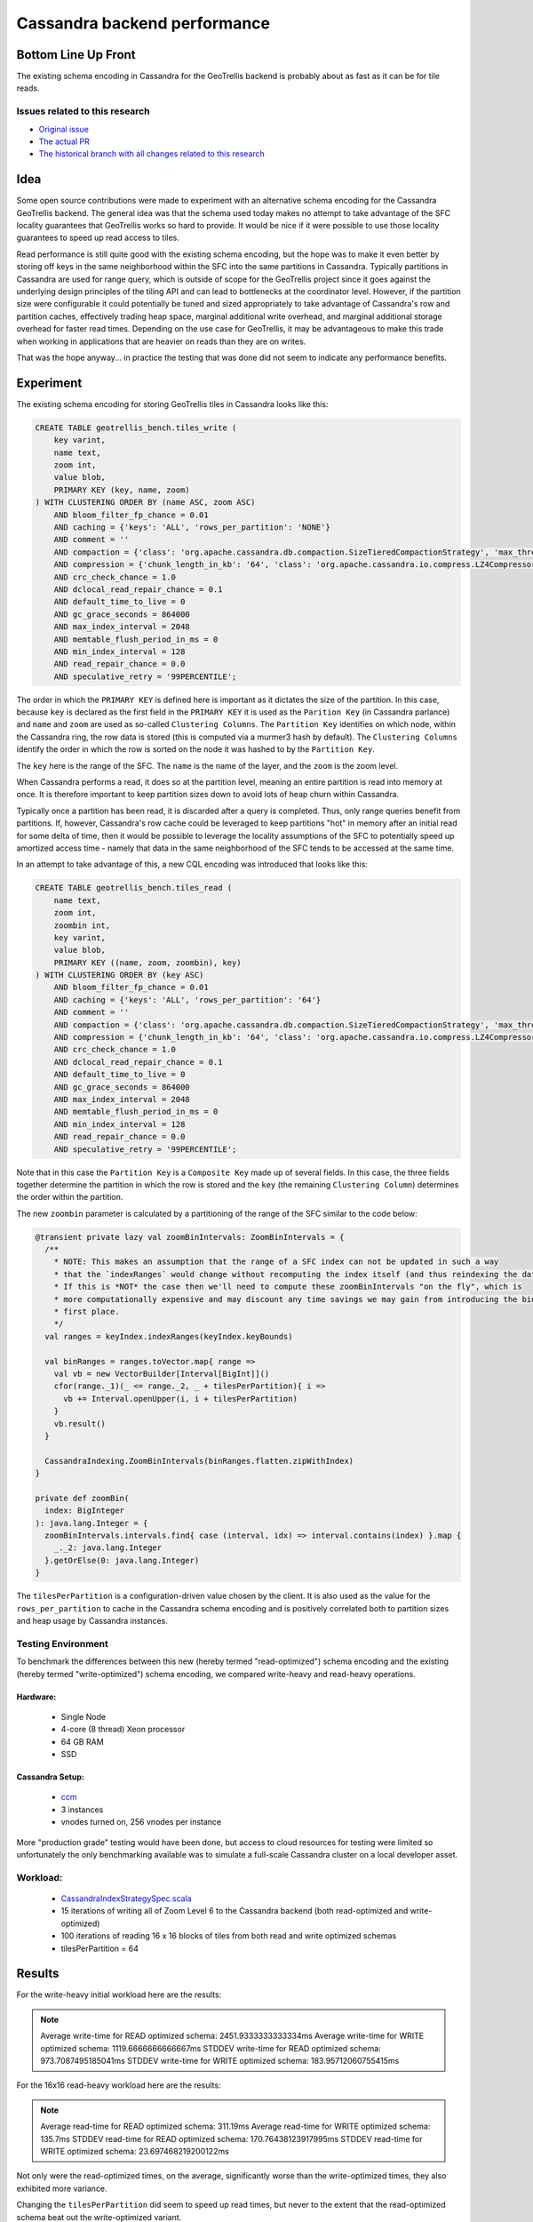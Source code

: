 Cassandra backend performance
*****************************

Bottom Line Up Front
====================

The existing schema encoding in Cassandra for the GeoTrellis backend is probably about as fast
as it can be for tile reads.

Issues related to this research
-------------------------------

* `Original issue <https://github.com/locationtech/geotrellis/issues/2831>`__
* `The actual PR <https://github.com/locationtech/geotrellis/pull/2855>`__
* `The historical branch with all changes related to this research <https://github.com/locationtech/geotrellis/tree/rnd/cassandra-indexing>`__

Idea
====

Some open source contributions were made to experiment with an alternative schema
encoding for the Cassandra GeoTrellis backend.  The general idea was that the schema used today
makes no attempt to take advantage of the SFC locality guarantees that GeoTrellis
works so hard to provide.  It would be nice if it were possible to use those locality
guarantees to speed up read access to tiles.

Read performance is still quite good with the existing schema encoding, but the hope was
to make it even better by storing off keys in the same neighborhood within the SFC into
the same partitions in Cassandra.  Typically partitions in Cassandra are used for range query,
which is outside of scope for the GeoTrellis project since it goes against the underlying
design principles of the tiling API and can lead to bottlenecks at the coordinator level.
However, if the partition size were configurable it could potentially be tuned and sized
appropriately to take advantage of Cassandra's row and partition caches, effectively trading
heap space, marginal additional write overhead, and marginal additional storage overhead for
faster read times.  Depending on the use case for GeoTrellis, it may be advantageous to
make this trade when working in applications that are heavier on reads than they are on writes.

That was the hope anyway... in practice the testing that was done did not seem to indicate
any performance benefits.

Experiment
==========

The existing schema encoding for storing GeoTrellis tiles in Cassandra looks like this:

.. code-block:: sql

    CREATE TABLE geotrellis_bench.tiles_write (
        key varint,
        name text,
        zoom int,
        value blob,
        PRIMARY KEY (key, name, zoom)
    ) WITH CLUSTERING ORDER BY (name ASC, zoom ASC)
        AND bloom_filter_fp_chance = 0.01
        AND caching = {'keys': 'ALL', 'rows_per_partition': 'NONE'}
        AND comment = ''
        AND compaction = {'class': 'org.apache.cassandra.db.compaction.SizeTieredCompactionStrategy', 'max_threshold': '32', 'min_threshold': '4'}
        AND compression = {'chunk_length_in_kb': '64', 'class': 'org.apache.cassandra.io.compress.LZ4Compressor'}
        AND crc_check_chance = 1.0
        AND dclocal_read_repair_chance = 0.1
        AND default_time_to_live = 0
        AND gc_grace_seconds = 864000
        AND max_index_interval = 2048
        AND memtable_flush_period_in_ms = 0
        AND min_index_interval = 128
        AND read_repair_chance = 0.0
        AND speculative_retry = '99PERCENTILE';

The order in which the ``PRIMARY KEY`` is defined here is important as it dictates the size of the partition.
In this case, because ``key`` is declared as the first field in the ``PRIMARY KEY`` it is used as the ``Parition Key``
(in Cassandra parlance) and ``name`` and ``zoom`` are used as so-called ``Clustering Columns``.  The ``Partition Key``
identifies on which node, within the Cassandra ring, the row data is stored (this is computed via a murmer3
hash by default).  The ``Clustering Columns`` identify the order in which the row is sorted on the node it
was hashed to by the ``Partition Key``.

The ``key`` here is the range of the SFC.  The ``name`` is the name of the layer, and the ``zoom`` is the zoom level.

When Cassandra performs a read, it does so at the partition level, meaning an entire partition is read into memory
at once.  It is therefore important to keep partition sizes down to avoid lots of heap churn within Cassandra.

Typically once a partition has been read, it is discarded after a query is completed.  Thus, only range queries
benefit from partitions.  If, however, Cassandra's row cache could be leveraged to keep partitions "hot" in
memory after an initial read for some delta of time, then it would be possible to leverage the locality assumptions
of the SFC to potentially speed up amortized access time - namely that data in the same neighborhood of the SFC
tends to be accessed at the same time.

In an attempt to take advantage of this, a new CQL encoding was introduced that looks like this:

.. code-block:: sql

    CREATE TABLE geotrellis_bench.tiles_read (
        name text,
        zoom int,
        zoombin int,
        key varint,
        value blob,
        PRIMARY KEY ((name, zoom, zoombin), key)
    ) WITH CLUSTERING ORDER BY (key ASC)
        AND bloom_filter_fp_chance = 0.01
        AND caching = {'keys': 'ALL', 'rows_per_partition': '64'}
        AND comment = ''
        AND compaction = {'class': 'org.apache.cassandra.db.compaction.SizeTieredCompactionStrategy', 'max_threshold': '32', 'min_threshold': '4'}
        AND compression = {'chunk_length_in_kb': '64', 'class': 'org.apache.cassandra.io.compress.LZ4Compressor'}
        AND crc_check_chance = 1.0
        AND dclocal_read_repair_chance = 0.1
        AND default_time_to_live = 0
        AND gc_grace_seconds = 864000
        AND max_index_interval = 2048
        AND memtable_flush_period_in_ms = 0
        AND min_index_interval = 128
        AND read_repair_chance = 0.0
        AND speculative_retry = '99PERCENTILE';

Note that in this case the ``Partition Key`` is a ``Composite Key`` made up of several fields.  In this case, the
three fields together determine the partition in which the row is stored and the ``key``
(the remaining ``Clustering Column``) determines the order within the partition.

The new ``zoombin`` parameter is calculated by a partitioning of the range of the SFC similar to the code below:

.. code-block:: scala

    @transient private lazy val zoomBinIntervals: ZoomBinIntervals = {
      /**
        * NOTE: This makes an assumption that the range of a SFC index can not be updated in such a way
        * that the `indexRanges` would change without recomputing the index itself (and thus reindexing the data on disk).
        * If this is *NOT* the case then we'll need to compute these zoomBinIntervals "on the fly", which is
        * more computationally expensive and may discount any time savings we may gain from introducing the bin in the
        * first place.
        */
      val ranges = keyIndex.indexRanges(keyIndex.keyBounds)

      val binRanges = ranges.toVector.map{ range =>
        val vb = new VectorBuilder[Interval[BigInt]]()
        cfor(range._1)(_ <= range._2, _ + tilesPerPartition){ i =>
          vb += Interval.openUpper(i, i + tilesPerPartition)
        }
        vb.result()
      }

      CassandraIndexing.ZoomBinIntervals(binRanges.flatten.zipWithIndex)
    }

    private def zoomBin(
      index: BigInteger
    ): java.lang.Integer = {
      zoomBinIntervals.intervals.find{ case (interval, idx) => interval.contains(index) }.map {
        _._2: java.lang.Integer
      }.getOrElse(0: java.lang.Integer)
    }

The ``tilesPerPartition`` is a configuration-driven value chosen by the client.  It is also used as the value
for the ``rows_per_partition`` to cache in the Cassandra schema encoding and is positively correlated
both to partition sizes and heap usage by Cassandra instances.

Testing Environment
-------------------

To benchmark the differences between this new (hereby termed "read-optimized") schema encoding and the
existing (hereby termed "write-optimized") schema encoding, we compared write-heavy and read-heavy
operations.

Hardware:
~~~~~~~~~
 - Single Node
 - 4-core (8 thread) Xeon processor
 - 64 GB RAM
 - SSD

Cassandra Setup:
~~~~~~~~~~~~~~~~
 - `ccm <https://github.com/riptano/ccm>`__
 - 3 instances
 - vnodes turned on, 256 vnodes per instance

More "production grade" testing would have been done, but access to cloud resources for testing were limited
so unfortunately the only benchmarking available was to simulate a full-scale Cassandra cluster
on a local developer asset.

Workload:
---------
 - `CassandraIndexStrategySpec.scala <CassandraIndexStrategySpec.scala>`__
 - 15 iterations of writing all of Zoom Level 6 to the Cassandra backend (both read-optimized and write-optimized)
 - 100 iterations of reading 16 x 16 blocks of tiles from both read and write optimized schemas
 - tilesPerPartition = 64

Results
=======

For the write-heavy initial workload here are the results:

.. note::

    Average write-time for READ optimized schema: 2451.9333333333334ms
    Average write-time for WRITE optimized schema: 1119.6666666666667ms
    STDDEV write-time for READ optimized schema: 973.7087495185041ms
    STDDEV write-time for WRITE optimized schema: 183.95712060755415ms

For the 16x16 read-heavy workload here are the results:

.. note::

    Average read-time for READ optimized schema: 311.19ms
    Average read-time for WRITE optimized schema: 135.7ms
    STDDEV read-time for READ optimized schema: 170.76438123917995ms
    STDDEV read-time for WRITE optimized schema: 23.697468219200122ms

Not only were the read-optimized times, on the average, significantly worse than the write-optimized times,
they also exhibited more variance.

Changing the ``tilesPerPartition`` did seem to speed up read times, but never to the extent that the read-optimized
schema beat out the write-optimized variant.

With these disappointing results, further investigation was suspended.

Future Work
===========

It would be interesting to run these tests against a production Cassandra cluster.  It would also be interesting
to fiddle with more of the input parameters to the test cases since there are a lot of different variables
to contend with.
